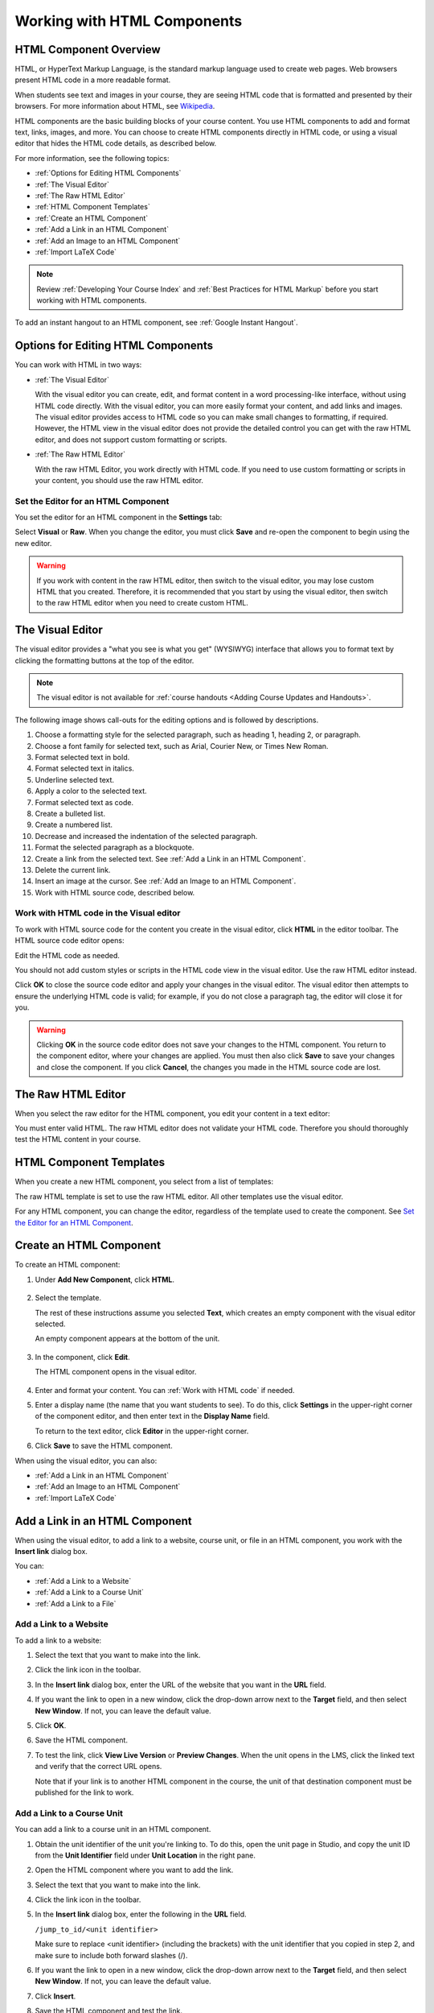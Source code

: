 .. _Working with HTML Components:


#############################
Working with HTML Components
#############################

***********************
HTML Component Overview
***********************

HTML, or HyperText Markup Language, is the standard markup language used to
create web pages. Web browsers present HTML code in a more readable format.

When students see text and images in your course, they are seeing HTML code
that is formatted and presented by their browsers. For more information about
HTML, see `Wikipedia <http://en.wikipedia.org/wiki/HTML>`_.

HTML components are the basic building blocks of your course content. You use
HTML components to add and format text, links, images, and more. You can choose
to create HTML components directly in HTML code, or using a visual editor that
hides the HTML code details, as described below.

For more information, see the following topics:

* :ref:`Options for Editing HTML Components`
* :ref:`The Visual Editor`
* :ref:`The Raw HTML Editor`
* :ref:`HTML Component Templates`
* :ref:`Create an HTML Component`
* :ref:`Add a Link in an HTML Component`
* :ref:`Add an Image to an HTML Component`
* :ref:`Import LaTeX Code`

.. note:: 
 Review :ref:`Developing Your Course Index` and :ref:`Best Practices for HTML
 Markup` before you start working with HTML components.

To add an instant hangout to an HTML component, see :ref:`Google Instant
Hangout`.


.. _Options for Editing HTML Components:

********************************************
Options for Editing HTML Components
********************************************

You can work with HTML in two ways:

* :ref:`The Visual Editor`
  
  With the visual editor you can create, edit, and format content in a word
  processing-like interface, without using HTML code directly. With the visual
  editor, you can more easily format your content, and add links and images.
  The visual editor provides access to HTML code so you can make small changes
  to formatting, if required. However, the HTML view in the visual editor does
  not provide the detailed control you can get with the raw HTML editor, and
  does not support custom formatting or scripts.

* :ref:`The Raw HTML Editor`

  With the raw HTML Editor, you work directly with HTML code. If you need to
  use custom formatting or scripts in your content, you should use the raw HTML
  editor.


Set the Editor for an HTML Component
************************************

You set the editor for an HTML component in the **Settings** tab:

.. image:: ../../../shared/building_and_running_chapters/Images/set_html_editor.png
 :alt: The Editor selection drop-down list in the HTML Component Settings tab

Select **Visual** or **Raw**. When you change the editor, you must click
**Save** and re-open the component to begin using the new editor.

.. warning:: 
 If you work with content in the raw HTML editor, then switch to the visual
 editor, you may lose custom HTML that you created. Therefore, it is
 recommended that you start by using the visual editor, then switch to the raw
 HTML editor when you need to create custom HTML.

.. _The Visual Editor:

*****************************************
The Visual Editor
*****************************************

The visual editor provides a "what you see is what you get" (WYSIWYG) interface
that allows you to format text by clicking the formatting buttons at the top of
the editor.

.. image:: ../../../shared/building_and_running_chapters/Images/HTMLEditor.png
 :alt: Image of the HTML component editor

.. note:: 
  The visual editor is not available for :ref:`course handouts <Adding Course Updates and Handouts>`.

The following image shows call-outs for the editing options and is followed by
descriptions.

.. image:: ../../../shared/building_and_running_chapters/Images/HTML_VisualView_Toolbar.png
  :alt: Image of the HTML editor, with call-outs for formatting buttons

#. Choose a formatting style for the selected paragraph, such as heading 1,
   heading 2, or paragraph.
#. Choose a font family for selected text, such as Arial, Courier New, or Times
   New Roman.
#. Format selected text in bold.
#. Format selected text in italics.
#. Underline selected text.
#. Apply a color to the selected text.
#. Format selected text as code.
#. Create a bulleted list.
#. Create a numbered list.
#. Decrease and increased the indentation of the selected paragraph.
#. Format the selected paragraph as a blockquote.
#. Create a link from the selected text. See :ref:`Add a Link in an HTML
   Component`.
#. Delete the current link.
#. Insert an image at the cursor. See :ref:`Add an Image to an HTML Component`.
#. Work with HTML source code, described below.


.. _Work with HTML code:


Work with HTML code in the Visual editor
*****************************************

To work with HTML source code for the content you create in the visual editor,
click **HTML**  in the editor toolbar. The HTML source code editor opens:

.. image:: ../../../shared/building_and_running_chapters/Images/HTML_source_code.png
 :alt: Image of the HTML source code editor

Edit the HTML code as needed. 

You should not add custom styles or scripts in the HTML code view in the
visual editor. Use the raw HTML editor instead.

Click **OK** to close the source code editor and apply your changes in the
visual editor. The visual editor then attempts to ensure the underlying HTML
code is valid; for example, if you do not close a paragraph tag, the editor
will close it for you.

.. warning:: 
 Clicking **OK** in the source code editor does not save your changes to the
 HTML component.  You return to the component editor, where your changes are
 applied.  You must then also click **Save** to save your changes and close the
 component. If you click **Cancel**, the changes you made in the HTML source
 code are lost.

.. _The Raw HTML Editor:

*****************************
The Raw HTML Editor
*****************************

When you select the raw editor for the HTML component, you edit your content in
a text editor:

.. image:: ../../../shared/building_and_running_chapters/Images/raw_html_editor.png
 :alt: The raw HTML editor

You must enter valid HTML. The raw HTML editor does not validate your HTML code.
Therefore you should thoroughly test the HTML content in your course.


.. _HTML Component Templates:

*****************************
HTML Component Templates
*****************************

When you create a new HTML component, you select from a list of templates:

.. image:: ../../../shared/building_and_running_chapters/Images/html_templates.png
 :alt: The list of HTML Component templates

The raw HTML template is set to use the raw HTML editor. All other templates
use the visual editor.

For any HTML component, you can change the editor, regardless of the template
used to create the component. See `Set the Editor for an HTML Component`_.



.. _Create an HTML Component:

*****************************
Create an HTML Component
*****************************

To create an HTML component:

1. Under **Add New Component**, click **HTML**.

  .. image:: ../../../shared/building_and_running_chapters/Images/NewComponent_HTML.png
   :alt: Image of adding a new HTML component

2. Select the template. 

   The rest of these instructions assume you selected
   **Text**, which creates an empty component with the visual editor selected.

   An empty component appears at the bottom of the unit.

  .. image:: ../../../shared/building_and_running_chapters/Images/HTMLComponent_Edit.png
   :alt: Image of an empty HTML component

3. In the component, click **Edit**.

   The HTML component opens in the visual editor.

  .. image:: ../../../shared/building_and_running_chapters/Images/HTMLEditor_empty.png
   :alt: Image of the HTML component editor

4. Enter and format your content. You can :ref:`Work with HTML code` if needed.

5. Enter a display name (the name that you want students to see). To do this,
   click **Settings** in the upper-right corner of the component editor, and
   then enter text in the **Display Name** field.

   To return to the text editor, click **Editor** in the upper-right corner.

6. Click **Save** to save the HTML component.

When using the visual editor, you can also:

* :ref:`Add a Link in an HTML Component`
* :ref:`Add an Image to an HTML Component`
* :ref:`Import LaTeX Code`

.. _Add a Link in an HTML Component:

***********************************
Add a Link in an HTML Component
***********************************

When using the visual editor, to add a link to a website, course unit, or file
in an HTML component, you work with the **Insert link** dialog box.

.. image:: ../../../shared/building_and_running_chapters/Images/HTML_Insert-EditLink_DBox.png
 :alt: Image of the Insert link dialog box

You can:

* :ref:`Add a Link to a Website`
* :ref:`Add a Link to a Course Unit`
* :ref:`Add a Link to a File`

.. _Add a Link to a Website:

Add a Link to a Website
***********************************

To add a link to a website:

#. Select the text that you want to make into the link.

#. Click the link icon in the toolbar.

#. In the **Insert link** dialog box, enter the URL of the website that you want
   in the **URL** field.

   .. image:: ../../../shared/building_and_running_chapters/Images/HTML_Insert-EditLink_Website.png
    :alt: Image of the Insert link dialog box

#. If you want the link to open in a new window, click the drop-down arrow next
   to the **Target** field, and then select **New Window**. If not, you can
   leave the default value.

#. Click **OK**.

#. Save the HTML component.

#. To test the link, click **View Live Version** or **Preview Changes**. When
   the unit opens in the LMS, click the linked text and verify that the
   correct URL opens.

   Note that if your link is to another HTML component in the course, the unit
   of that destination component must be published for the link to work.


.. _Add a Link to a Course Unit:


Add a Link to a Course Unit
***********************************

You can add a link to a course unit in an HTML component.

#. Obtain the unit identifier of the unit you're linking to. To do this, open
   the unit page in Studio, and copy the unit ID from the **Unit Identifier**
   field under **Unit Location** in the right pane.
   
   .. image:: ../../../shared/building_and_running_chapters/Images/UnitIdentifier.png
    :alt: Image of the unit page with the unit identifier circled

#. Open the HTML component where you want to add the link.

#. Select the text that you want to make into the link.

#. Click the link icon in the toolbar.

#. In the **Insert link** dialog box, enter the following in the **URL** field.

   ``/jump_to_id/<unit identifier>``

   Make sure to replace <unit identifier> (including the brackets) with the unit
   identifier that you copied in step 2, and make sure to include both forward slashes (/).

   .. image:: ../../../shared/building_and_running_chapters/Images/HTML_Insert-EditLink_CourseUnit.png
    :alt: Image of the Insert link dialog box with a link to a unit identifier

#. If you want the link to open in a new window, click the drop-down arrow next
   to the **Target** field, and then select **New Window**. If not, you can
   leave the default value.

#. Click **Insert**.

#. Save the HTML component and test the link.

.. _Add a Link to a File:


Add a Link to a File
***********************************

You can add a link in an HTML component to any file that is uploaded for the
course. For more information about uploading files, see :ref:`Add Files to a
Course`.

#. On the **Files & Uploads** page, copy the **Studio** URL of the file.


  .. image:: ../../../shared/building_and_running_chapters/Images/HTML_Link_File.png
   :alt: Image of Files and Uploads page with the Studio URL field circled 
  
  .. note:: 
   You must use the **Studio** URL to link to the file, not the **Web** URL.

2. In the HTML component where you want to add the link, select the text that
   you want to make into the link.

#. Click the link icon in the toolbar.

#. In the **Insert link** dialog box, enter the Studio URL for the file in the
   **URL** field.

   ``/static/{FileName}.{type}``

   Make sure to include both forward slashes (/).

   .. image:: ../../../shared/building_and_running_chapters/Images/HTML_Insert-EditLink_File.png
    :alt: Image of the Insert link dialog box with a link to a file

#. If you want the link to open in a new window, click the drop-down arrow next
   to the **Target** field, and then select **New Window**. If not, you can
   leave the default value.

#. Click **Insert**.

#. Save the HTML component and test the link.

.. _Add an Image to an HTML Component:

***********************************
Add an Image to an HTML Component
***********************************

When using the visual editor, you can add any image that you have uploaded for
the course to an HTML component. For more information about uploading images,
see :ref:`Add Files to a Course`.

.. note:: 
 Review :ref:`Best Practices for Describing Images` before you add images to
 HTML components.

To add an image, you'll need the URL of the image that you uploaded to the
course. You'll then create a link to the image in the HTML component.

#. On the **Files & Uploads** page, copy the **Studio** URL of the image that you
   want. For an example illustration, see :ref:`Add a Link to a File`.

  .. note:: 
   You must use the **Studio** URL to add the image, not the **Web** URL.

2. In the HTML component where you want to add the link, click the image icon
   in the toolbar.

#. In the **Insert image** dialog box, enter the Studio URL for the file in the
   **URL** field.

   ``/static/{FileName}.{type}``

   Make sure to include both forward slashes (/).

   .. image:: ../../../shared/building_and_running_chapters/Images/HTML_Insert-Edit_Image.png
    :alt: Image of the Insert image dialog box with a reference to a file

4. Enter alternative text in the **Image description** field. This text becomes
   the value of the ``alt`` attribute in HTML and is required for your course to
   be fully accessible. See :ref:`Best Practices for Describing Images` for more
   information.

#. As needed, customize the image dimensions. Keep **Constrain proportions**
   checked to ensure the image keeps the same width and height proportions.

#. To change the spacing and border of the image, click the **Advanced** tab. 

   .. image:: ../../../shared/building_and_running_chapters/Images/HTML_Insert-Edit_Image_Advanced.png
    :alt: Image of the Insert image dialog box Advanced tab

#. Enter the **Vertical space**, **Horizontal space**, and **Border** as needed.
   The values you enter are automatically added to the **Style** field.

#. Click **OK** to insert the image in the HTML component.

#. Save the HTML component and test the image.


.. _Import LaTeX Code:

****************************************
Import LaTeX Code into an HTML Component
****************************************

You can import LaTeX code into an HTML component. You might do this, for
example, if you want to create "beautiful math" such as the following.

.. image:: ../../../shared/building_and_running_chapters/Images/HTML_LaTeX_LMS.png
 :alt: Image of math formulas created with LaTeX

.. warning:: 
 The LaTeX processor that Studio uses to convert LaTeX code to XML is a third-
 party tool. We recommend that you use this feature with caution. If you do use
 it, make sure to work with your Program Manager.

This feature is not enabled by default. To enable it, you have to change the
advanced settings in your course.

To create an HTML component that contains LaTeX code:

#. Enable the policy key in your course.

   #. In Studio, click **Settings**, and then click **Advanced Settings**.
   #. In the field for the **Enable LaTeX Compiler** policy key, change
      **false** to **true**.
   #. At the bottom of the page, click **Save Changes**.

#. In the unit where you want to create the component, click **html** under
   **Add New Component**, and then click **E-text Written in LaTeX**. The new
   component is added to the unit.

#. Click **Edit** to open the new component. The component editor opens.

  .. image:: ../../../shared/building_and_running_chapters/Images/latex_component.png
   :alt: Image of the HTML component editor with the LaTeX compiler.

4. In the component editor, click **Launch Latex Source Compiler**. The LaTeX
   editor opens.

   .. image:: ../../../shared/building_and_running_chapters/Images/HTML_LaTeXEditor.png
    :alt: Image of the HTML component editor with the LaTeX compiler

#. Write LaTeX code as needed. You can also upload a LaTeX file into the editor
   from your computer by clicking **Upload** in the bottom right corner.

#. When you have written or uploaded the LaTeX code you need, click **Save &
   Compile to edX XML** in the lower-left corner.

   The component editor closes. You can see the way your LaTeX content looks.

   .. image:: ../../../shared/building_and_running_chapters/Images/HTML_LaTeX_CompEditor.png
    :alt: Image of the LaTeX component

#. On the unit page, click **Preview** to verify that your content looks the way
   you want it to in the LMS.

   If you see errors, go back to the unit page. Click **Edit** to open the
   component again, and then click **Launch Latex Source Compiler** in the
   lower-left corner of the component editor to edit the LaTeX code.
